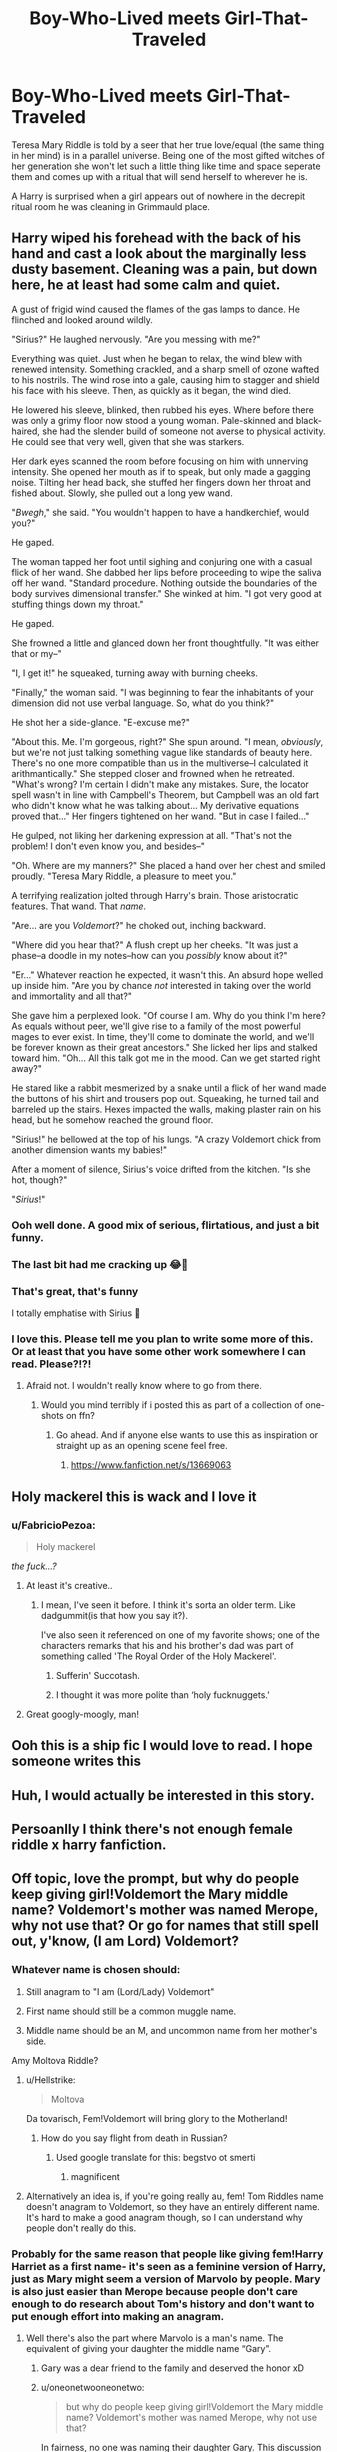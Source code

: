 #+TITLE: Boy-Who-Lived meets Girl-That-Traveled

* Boy-Who-Lived meets Girl-That-Traveled
:PROPERTIES:
:Author: thisdude4_LU
:Score: 265
:DateUnix: 1596958489.0
:DateShort: 2020-Aug-09
:FlairText: Prompt
:END:
Teresa Mary Riddle is told by a seer that her true love/equal (the same thing in her mind) is in a parallel universe. Being one of the most gifted witches of her generation she won't let such a little thing like time and space seperate them and comes up with a ritual that will send herself to wherever he is.

A Harry is surprised when a girl appears out of nowhere in the decrepit ritual room he was cleaning in Grimmauld place.


** Harry wiped his forehead with the back of his hand and cast a look about the marginally less dusty basement. Cleaning was a pain, but down here, he at least had some calm and quiet.

A gust of frigid wind caused the flames of the gas lamps to dance. He flinched and looked around wildly.

"Sirius?" He laughed nervously. "Are you messing with me?"

Everything was quiet. Just when he began to relax, the wind blew with renewed intensity. Something crackled, and a sharp smell of ozone wafted to his nostrils. The wind rose into a gale, causing him to stagger and shield his face with his sleeve. Then, as quickly as it began, the wind died.

He lowered his sleeve, blinked, then rubbed his eyes. Where before there was only a grimy floor now stood a young woman. Pale-skinned and black-haired, she had the slender build of someone not averse to physical activity. He could see that very well, given that she was starkers.

Her dark eyes scanned the room before focusing on him with unnerving intensity. She opened her mouth as if to speak, but only made a gagging noise. Tilting her head back, she stuffed her fingers down her throat and fished about. Slowly, she pulled out a long yew wand.

"/Bwegh/," she said. "You wouldn't happen to have a handkerchief, would you?"

He gaped.

The woman tapped her foot until sighing and conjuring one with a casual flick of her wand. She dabbed her lips before proceeding to wipe the saliva off her wand. "Standard procedure. Nothing outside the boundaries of the body survives dimensional transfer." She winked at him. "I got very good at stuffing things down my throat."

He gaped.

She frowned a little and glanced down her front thoughtfully. "It was either that or my--"

"I, I get it!" he squeaked, turning away with burning cheeks.

"Finally," the woman said. "I was beginning to fear the inhabitants of your dimension did not use verbal language. So, what do you think?"

He shot her a side-glance. "E-excuse me?"

"About this. Me. I'm gorgeous, right?" She spun around. "I mean, /obviously/, but we're not just talking something vague like standards of beauty here. There's no one more compatible than us in the multiverse--I calculated it arithmantically." She stepped closer and frowned when he retreated. "What's wrong? I'm certain I didn't make any mistakes. Sure, the locator spell wasn't in line with Campbell's Theorem, but Campbell was an old fart who didn't know what he was talking about... My derivative equations proved that..." Her fingers tightened on her wand. "But in case I failed..."

He gulped, not liking her darkening expression at all. "That's not the problem! I don't even know you, and besides--"

"Oh. Where are my manners?" She placed a hand over her chest and smiled proudly. "Teresa Mary Riddle, a pleasure to meet you."

A terrifying realization jolted through Harry's brain. Those aristocratic features. That wand. That /name/.

"Are... are you /Voldemort/?" he choked out, inching backward.

"Where did you hear that?" A flush crept up her cheeks. "It was just a phase--a doodle in my notes--how can you /possibly/ know about it?"

"Er..." Whatever reaction he expected, it wasn't this. An absurd hope welled up inside him. "Are you by chance /not/ interested in taking over the world and immortality and all that?"

She gave him a perplexed look. "Of course I am. Why do you think I'm here? As equals without peer, we'll give rise to a family of the most powerful mages to ever exist. In time, they'll come to dominate the world, and we'll be forever known as their great ancestors." She licked her lips and stalked toward him. "Oh... All this talk got me in the mood. Can we get started right away?"

He stared like a rabbit mesmerized by a snake until a flick of her wand made the buttons of his shirt and trousers pop out. Squeaking, he turned tail and barreled up the stairs. Hexes impacted the walls, making plaster rain on his head, but he somehow reached the ground floor.

"Sirius!" he bellowed at the top of his lungs. "A crazy Voldemort chick from another dimension wants my babies!"

After a moment of silence, Sirius's voice drifted from the kitchen. "Is she hot, though?"

"/Sirius/!"
:PROPERTIES:
:Author: rek-lama
:Score: 60
:DateUnix: 1597003363.0
:DateShort: 2020-Aug-10
:END:

*** Ooh well done. A good mix of serious, flirtatious, and just a bit funny.
:PROPERTIES:
:Author: thisdude4_LU
:Score: 12
:DateUnix: 1597003837.0
:DateShort: 2020-Aug-10
:END:


*** The last bit had me cracking up 😂🤣
:PROPERTIES:
:Author: Numerous_Ask3199
:Score: 10
:DateUnix: 1597005979.0
:DateShort: 2020-Aug-10
:END:


*** That's great, that's funny

I totally emphatise with Sirius 🤣
:PROPERTIES:
:Author: MoDthestralHostler
:Score: 8
:DateUnix: 1597084603.0
:DateShort: 2020-Aug-10
:END:


*** I love this. Please tell me you plan to write some more of this. Or at least that you have some other work somewhere I can read. Please?!?!
:PROPERTIES:
:Author: therkleon
:Score: 3
:DateUnix: 1597092576.0
:DateShort: 2020-Aug-11
:END:

**** Afraid not. I wouldn't really know where to go from there.
:PROPERTIES:
:Author: rek-lama
:Score: 5
:DateUnix: 1597148688.0
:DateShort: 2020-Aug-11
:END:

***** Would you mind terribly if i posted this as part of a collection of one-shots on ffn?
:PROPERTIES:
:Author: thisdude4_LU
:Score: 2
:DateUnix: 1597169803.0
:DateShort: 2020-Aug-11
:END:

****** Go ahead. And if anyone else wants to use this as inspiration or straight up as an opening scene feel free.
:PROPERTIES:
:Author: rek-lama
:Score: 2
:DateUnix: 1597171674.0
:DateShort: 2020-Aug-11
:END:

******* [[https://www.fanfiction.net/s/13669063]]
:PROPERTIES:
:Author: thisdude4_LU
:Score: 2
:DateUnix: 1597176716.0
:DateShort: 2020-Aug-12
:END:


** Holy mackerel this is wack and I love it
:PROPERTIES:
:Author: Sarcherre
:Score: 77
:DateUnix: 1596962585.0
:DateShort: 2020-Aug-09
:END:

*** u/FabricioPezoa:
#+begin_quote
  Holy mackerel
#+end_quote

/the fuck...?/
:PROPERTIES:
:Author: FabricioPezoa
:Score: 25
:DateUnix: 1596988307.0
:DateShort: 2020-Aug-09
:END:

**** At least it's creative..
:PROPERTIES:
:Author: NarutoFan007
:Score: 9
:DateUnix: 1597000647.0
:DateShort: 2020-Aug-09
:END:

***** I mean, I've seen it before. I think it's sorta an older term. Like dadgummit(is that how you say it?).

I've also seen it referenced on one of my favorite shows; one of the characters remarks that his and his brother's dad was part of something called 'The Royal Order of the Holy Mackerel'.
:PROPERTIES:
:Author: JustAFictionNerd
:Score: 12
:DateUnix: 1597002311.0
:DateShort: 2020-Aug-10
:END:

****** Sufferin' Succotash.
:PROPERTIES:
:Author: Darkhorse_17
:Score: 4
:DateUnix: 1597008418.0
:DateShort: 2020-Aug-10
:END:


****** I thought it was more polite than ‘holy fucknuggets.'
:PROPERTIES:
:Author: Sarcherre
:Score: 1
:DateUnix: 1597271396.0
:DateShort: 2020-Aug-13
:END:


**** Great googly-moogly, man!
:PROPERTIES:
:Author: wordhammer
:Score: 4
:DateUnix: 1597071950.0
:DateShort: 2020-Aug-10
:END:


** Ooh this is a ship fic I would love to read. I hope someone writes this
:PROPERTIES:
:Author: fuckwhotookmyname2
:Score: 52
:DateUnix: 1596964817.0
:DateShort: 2020-Aug-09
:END:


** Huh, I would actually be interested in this story.
:PROPERTIES:
:Author: Ohm_0_
:Score: 23
:DateUnix: 1596963408.0
:DateShort: 2020-Aug-09
:END:


** Persoanlly I think there's not enough female riddle x harry fanfiction.
:PROPERTIES:
:Author: Ulyces
:Score: 22
:DateUnix: 1596975565.0
:DateShort: 2020-Aug-09
:END:


** Off topic, love the prompt, but why do people keep giving girl!Voldemort the Mary middle name? Voldemort's mother was named Merope, why not use that? Or go for names that still spell out, y'know, (I am Lord) Voldemort?
:PROPERTIES:
:Author: neivilde
:Score: 45
:DateUnix: 1596966868.0
:DateShort: 2020-Aug-09
:END:

*** Whatever name is chosen should:

1. Still anagram to "I am (Lord/Lady) Voldemort"

2. First name should still be a common muggle name.

3. Middle name should be an M, and uncommon name from her mother's side.

Amy Moltova Riddle?
:PROPERTIES:
:Author: KnightOfThirteen
:Score: 81
:DateUnix: 1596976921.0
:DateShort: 2020-Aug-09
:END:

**** u/Hellstrike:
#+begin_quote
  Moltova
#+end_quote

Da tovarisch, Fem!Voldemort will bring glory to the Motherland!
:PROPERTIES:
:Author: Hellstrike
:Score: 67
:DateUnix: 1596983172.0
:DateShort: 2020-Aug-09
:END:

***** How do you say flight from death in Russian?
:PROPERTIES:
:Author: copenhagen_bram
:Score: 7
:DateUnix: 1597000794.0
:DateShort: 2020-Aug-09
:END:

****** Used google translate for this: begstvo ot smerti
:PROPERTIES:
:Score: 9
:DateUnix: 1597004393.0
:DateShort: 2020-Aug-10
:END:

******* magnificent
:PROPERTIES:
:Author: jpk17041
:Score: 5
:DateUnix: 1597005744.0
:DateShort: 2020-Aug-10
:END:


**** Alternatively an idea is, if you're going really au, fem! Tom Riddles name doesn't anagram to Voldemort, so they have an entirely different name. It's hard to make a good anagram though, so I can understand why people don't really do this.
:PROPERTIES:
:Score: 1
:DateUnix: 1597057067.0
:DateShort: 2020-Aug-10
:END:


*** Probably for the same reason that people like giving fem!Harry Harriet as a first name- it's seen as a feminine version of Harry, just as Mary might seem a version of Marvolo by people. Mary is also just easier than Merope because people don't care enough to do research about Tom's history and don't want to put enough effort into making an anagram.
:PROPERTIES:
:Score: 46
:DateUnix: 1596969290.0
:DateShort: 2020-Aug-09
:END:

**** Well there's also the part where Marvolo is a man's name. The equivalent of giving your daughter the middle name “Gary”.
:PROPERTIES:
:Author: VirulentVoid
:Score: 25
:DateUnix: 1596972376.0
:DateShort: 2020-Aug-09
:END:

***** Gary was a dear friend to the family and deserved the honor xD
:PROPERTIES:
:Author: A_Pringles_Can95
:Score: 34
:DateUnix: 1596974204.0
:DateShort: 2020-Aug-09
:END:


***** u/oneonetwooneonetwo:
#+begin_quote
  but why do people keep giving girl!Voldemort the Mary middle name? Voldemort's mother was named Merope, why not use that?
#+end_quote

In fairness, no one was naming their daughter Gary. This discussion is what to change Marvolo to in a female character because Marvolo is a man's name.
:PROPERTIES:
:Author: oneonetwooneonetwo
:Score: 7
:DateUnix: 1596976843.0
:DateShort: 2020-Aug-09
:END:

****** One possibility might be Marvola. On the other hand, instead of an anagram, she could just refer to herself as Ebony Dark'ness Dementia Raven Way. Then again, since she's crossing time, did girls even do that back then? I don't think so.
:PROPERTIES:
:Author: steve_wheeler
:Score: 24
:DateUnix: 1596981620.0
:DateShort: 2020-Aug-09
:END:

******* Alla tehse prepz dissin muh dimenshun tarvel fic
:PROPERTIES:
:Author: Darkhorse_17
:Score: 1
:DateUnix: 1597007810.0
:DateShort: 2020-Aug-10
:END:


***** True, true
:PROPERTIES:
:Score: 1
:DateUnix: 1596978464.0
:DateShort: 2020-Aug-09
:END:


**** To me fem!Harry's name should be a flower name (following Petunia and Lily). Harriet is the absolute worse. Who names their daughter "Harriet"?
:PROPERTIES:
:Author: MoleOfWar
:Score: 3
:DateUnix: 1597012494.0
:DateShort: 2020-Aug-10
:END:

***** Touché. I suppose that there aren't many masculine flower names (so Harry's name isn't related to flowers) which is why people default to Harriet as an alternative to Harry, but it is true that the tradition in that family of naming girls after flowers is an actual thing and should be taken into account.
:PROPERTIES:
:Score: 3
:DateUnix: 1597014370.0
:DateShort: 2020-Aug-10
:END:

****** I must defend all Harriets in fics.

We do not know if there is any such tradition in Evans family, many witches in HP have flower names and it seems to be a Thing™ in England overall.

The name Harriet has much more sense than the others randomly given to fem Harry considering the meaning of both names derives from germanic /home + power, ruler/ which somehow fits to the plot of the series.
:PROPERTIES:
:Author: MoDthestralHostler
:Score: 2
:DateUnix: 1597082125.0
:DateShort: 2020-Aug-10
:END:


***** Thb many people :D

'The name was the 73rd most popular name for baby girls born in England and Wales in 2007.'
:PROPERTIES:
:Author: MoDthestralHostler
:Score: 3
:DateUnix: 1597082003.0
:DateShort: 2020-Aug-10
:END:


*** u/thisdude4_LU:
#+begin_quote
  but why do people keep giving girl!Voldemort the Mary middle name?
#+end_quote

Can't speak for other people but i chose it because I had it has her paternal grandmother

#+begin_quote
  Or go for names that still spell out, y'know, (I am Lord) Voldemort?
#+end_quote

Why? This au Fem!Riddle doesn't go off the deep end, and furthermore anagrams are a pain
:PROPERTIES:
:Author: thisdude4_LU
:Score: 19
:DateUnix: 1596983620.0
:DateShort: 2020-Aug-09
:END:

**** Okay, that works for this one. I meant in general, where a lot of fics have Voldemort as Voldemort.

Also, agree to disagree: anagrams are fun!
:PROPERTIES:
:Author: neivilde
:Score: 7
:DateUnix: 1596984587.0
:DateShort: 2020-Aug-09
:END:


**** Eh. It would still be interesting to know the anagram was possible. It would even enhance a character that didn't go off the deep end. Symbolically acknowledging that they had the ability, maybe even the desire, to do so but made better choices in spite of it.
:PROPERTIES:
:Author: FerusGrim
:Score: 4
:DateUnix: 1596988912.0
:DateShort: 2020-Aug-09
:END:

***** Its not really possible. If you keep the Riddle surname then the remaining letters of 'i am lady Voldemort' are "am ay volmot". You can make a first name of Tam or Tammy but neither of those are likely; Tam is a variation on a jewish name and Tammy wasn't used as a name until long after she would've been born.

So beyond me finding using an anagram at all ridiculous let alone of a name you hate, i find it nicer and easier to just keep the same initials. Or you can just do what linkffn(power is control) and linkffn(departure from the Dairy) did and have the Voldemort nomme de guerre be completely unrelated to their actual name
:PROPERTIES:
:Author: thisdude4_LU
:Score: 1
:DateUnix: 1596992676.0
:DateShort: 2020-Aug-09
:END:

****** Sure. I'm not debating practicality, necessarily. Just a thought.
:PROPERTIES:
:Author: FerusGrim
:Score: 2
:DateUnix: 1597000760.0
:DateShort: 2020-Aug-09
:END:


****** [[https://www.fanfiction.net/s/12927826/1/][*/Power is Control/*]] by [[https://www.fanfiction.net/u/3885588/Rikuriroxa][/Rikuriroxa/]]

#+begin_quote
  Voldemort comes back in Harry's 4th year. She's a woman with an unnatural attraction to the boy who lived. Follow her nefarious plots, and Harry's desperate attempts at avoiding being manipulated by someone in the shadows. fem!Voldemort
#+end_quote

^{/Site/:} ^{fanfiction.net} ^{*|*} ^{/Category/:} ^{Harry} ^{Potter} ^{*|*} ^{/Rated/:} ^{Fiction} ^{M} ^{*|*} ^{/Chapters/:} ^{26} ^{*|*} ^{/Words/:} ^{140,842} ^{*|*} ^{/Reviews/:} ^{292} ^{*|*} ^{/Favs/:} ^{1,084} ^{*|*} ^{/Follows/:} ^{915} ^{*|*} ^{/Updated/:} ^{7/4} ^{*|*} ^{/Published/:} ^{5/6/2018} ^{*|*} ^{/Status/:} ^{Complete} ^{*|*} ^{/id/:} ^{12927826} ^{*|*} ^{/Language/:} ^{English} ^{*|*} ^{/Genre/:} ^{Romance} ^{*|*} ^{/Characters/:} ^{<Harry} ^{P.,} ^{Voldemort>} ^{Albus} ^{D.} ^{*|*} ^{/Download/:} ^{[[http://www.ff2ebook.com/old/ffn-bot/index.php?id=12927826&source=ff&filetype=epub][EPUB]]} ^{or} ^{[[http://www.ff2ebook.com/old/ffn-bot/index.php?id=12927826&source=ff&filetype=mobi][MOBI]]}

--------------

[[https://www.fanfiction.net/s/13299443/1/][*/Departure from the Diary/*]] by [[https://www.fanfiction.net/u/3831521/TendraelUmbra][/TendraelUmbra/]]

#+begin_quote
  Harry is fully prepared to face the basilisk in the Chamber of Secrets to save Ginny. Unfortunately, he never gets a chance. Tamelyn Riddle realises that killing one student and draining the soul of another would leave too much evidence of her return. Luckily, there's another horcrux right in her reach that she can use to hitch a ride. A slowburn Harry/fem!Riddle fic.
#+end_quote

^{/Site/:} ^{fanfiction.net} ^{*|*} ^{/Category/:} ^{Harry} ^{Potter} ^{*|*} ^{/Rated/:} ^{Fiction} ^{M} ^{*|*} ^{/Chapters/:} ^{16} ^{*|*} ^{/Words/:} ^{109,130} ^{*|*} ^{/Reviews/:} ^{271} ^{*|*} ^{/Favs/:} ^{1,539} ^{*|*} ^{/Follows/:} ^{2,100} ^{*|*} ^{/Updated/:} ^{2/13} ^{*|*} ^{/Published/:} ^{5/30/2019} ^{*|*} ^{/id/:} ^{13299443} ^{*|*} ^{/Language/:} ^{English} ^{*|*} ^{/Genre/:} ^{Drama/Romance} ^{*|*} ^{/Characters/:} ^{<Harry} ^{P.,} ^{Tom} ^{R.} ^{Jr.>} ^{Voldemort,} ^{Bellatrix} ^{L.} ^{*|*} ^{/Download/:} ^{[[http://www.ff2ebook.com/old/ffn-bot/index.php?id=13299443&source=ff&filetype=epub][EPUB]]} ^{or} ^{[[http://www.ff2ebook.com/old/ffn-bot/index.php?id=13299443&source=ff&filetype=mobi][MOBI]]}

--------------

*FanfictionBot*^{2.0.0-beta} | [[https://github.com/tusing/reddit-ffn-bot/wiki/Usage][Usage]]
:PROPERTIES:
:Author: FanfictionBot
:Score: 1
:DateUnix: 1596992705.0
:DateShort: 2020-Aug-09
:END:


*** Why wouldn't it be “Lady Voldemort” instead of lord... You know, gender specific?
:PROPERTIES:
:Author: Arcturus572
:Score: 1
:DateUnix: 1597012022.0
:DateShort: 2020-Aug-10
:END:


*** Mary Riddle was Voldemort's paternal grandmother.
:PROPERTIES:
:Score: 1
:DateUnix: 1597067994.0
:DateShort: 2020-Aug-10
:END:


** That's an epic prompt.

I adore badass females and female Tom Riddle won't be anything but badass! There are very few femTom x Harry out there, mostly there are femHarry x Voldemort, not that I mind either considering I ship Tomarry pretty hard.

Let's see:

__*/x/*__

“So you are the Chosen One.” The gorgeous girl that appeared of nowhere said calmly as if she wasn't dusting herself from where she had landed haphazardly in the midst of the dusty ritual room.

Harry had long since abandoned the broom and his wand was out, pointed at her. He had learned by now to roll with the eccentricities life threw at him. Of course that was done with a wand raised in defense. Or offense depending on the outcome.

He scowled, “I haven't been called that since years. Been there, done that. Who are you, what do you need? And most importantly how did you get in here, bypassing the wards?”

“What wizard uses a broom for cleaning?” She looked at him disdainfully.

“A wizard, who prefers muggle methods of cleaning.” He remarked sarcastically, “Now answer my question!”

He felt an eery sense of familiarity from her which was strange since he was pretty sure he had never seen her before.

The girl quirked a perfectly groomed eyebrow, lush lips curving into a smirk, “Good reaction time at least. That's to be expected of my ‘equal' course. And I can sense a lot of magical power from you. The seer was correct.”

“What?” Harry whispered heart thudding.

“Exactly; equal, soulmate whatever you want to call it. Personally I feel soulmate is sentimental drivel. Anyway, you made me put a lot of effort, better appreciate it. I crossed time and dimensions for you, do you even realise how difficult the runic and arithmantic calculations were? That's not even counting the perfect astronomy placement of the planets and the power needed.” She scoffed.

“What?” Harry croaked mind blanking.

“But of course I am the most powerful witch, so it was a minor issue. My name is Teresa Mary Riddle. Now you could at least give me the name of the man who I crossed universes for.” She continued arrogantly, white teeth glinting as he traced her high cheekbones before glancing at her eyes which flashed red.

“WHAT!” Harry Potter let out a bewildered shout.

She cocked her head, “Are you broken?”

“Nevermind, all the better for me. First things first, we need to train that uncouthness out of you.” She sniffed imperiously looking at his wide eyes and dropped jaw.

_*/x/*__

Just a little something in response to that marvellous prompt!
:PROPERTIES:
:Author: Bibliophile_Anya
:Score: 42
:DateUnix: 1596983556.0
:DateShort: 2020-Aug-09
:END:

*** Excellent, and thanks for the compliments
:PROPERTIES:
:Author: thisdude4_LU
:Score: 4
:DateUnix: 1596993402.0
:DateShort: 2020-Aug-09
:END:

**** Thank you, it has been my pleasure!
:PROPERTIES:
:Author: Bibliophile_Anya
:Score: 4
:DateUnix: 1596994379.0
:DateShort: 2020-Aug-09
:END:

***** Would you mind terribly if i posted this as part of a collection of one-shots on ffn?
:PROPERTIES:
:Author: thisdude4_LU
:Score: 2
:DateUnix: 1597169875.0
:DateShort: 2020-Aug-11
:END:

****** If you give me credit for sure! I go by ‘Bibliophile Anya' there, please send me the link after you post it! Do you mind if I cross post it as a collection of response to prompts when I gather enough?
:PROPERTIES:
:Author: Bibliophile_Anya
:Score: 3
:DateUnix: 1597170083.0
:DateShort: 2020-Aug-11
:END:

******* Sure, no problem! I'm hoping if people see more of this paring it'll get written more
:PROPERTIES:
:Author: thisdude4_LU
:Score: 2
:DateUnix: 1597170182.0
:DateShort: 2020-Aug-11
:END:

******** True! There are very few fanfics of FemTom/Voldemort X Harry, but there are! On Ao3 too! What name do you go by on fanfiction. net? If you mind telling me here, you can just message me, I need to give you credits for this lovely prompt afterall! (Besides I need to gather more prompts before I post anything.)
:PROPERTIES:
:Author: Bibliophile_Anya
:Score: 2
:DateUnix: 1597171211.0
:DateShort: 2020-Aug-11
:END:

********* [[https://www.fanfiction.net/s/13669063]]
:PROPERTIES:
:Author: thisdude4_LU
:Score: 3
:DateUnix: 1597176739.0
:DateShort: 2020-Aug-12
:END:


********* Im Thisdude4 over there
:PROPERTIES:
:Author: thisdude4_LU
:Score: 2
:DateUnix: 1597171570.0
:DateShort: 2020-Aug-11
:END:


** Love the prompt, love the concept, but the only thing that came to mind was pure crack. Enjoy it if you can!

$$$$$$$$$$$$$$$$$$$$$$$$$$$$$$$$$$$$$$$$$$$$$$$$$$$$$$$$$$$$$$$$$$$$$$$$$

Voldemort strode through the halls of the ministry searching for his prey. It has been several days since his connection to Potter was gone, snapped, /severed/, and he needed to find out what happened. To that end, he set a trap, made sure Lucius' son overheard some of his plans - all lies, of course - and then it was just a matter of waiting until the boy slipped and Potter found out. That this would put the Malfoys further in debt to him for his mercy was just a bonus.

So here he was, stalking the ministry, taking the risk of exposure in order to ensure his success. His Death Eaters had failed him one too many times, but even aside from that, he couldn't risk them discovering something they shouldn't. He had to do this himself.

Sure enough, he found Potter frantically running through the corridors, blind to the danger ahead. Despite the severity of his task, he couldn't help but smile as he got into character and dropped his disillusionment charm. Melting out of the shadows like some dark wraith, he greeted his child-nemesis with a sibilant hiss.

“Harry, Harry, Harry... did you really think you could stop me? It was I who guided you to this place. You've merely been following the trail of breadcrumbs I'd laid out for you. It's still not too late. Join me and-” was as far as he got before the teenager slammed into him, grabbing onto his robes.

“Thank God you're here! You have to help me!”

Voldemort blinked. This wasn't part of the plan. Looking at him closer he saw that the boy indeed looked wild-eyed and disheveled-er. Yes, he looked significantly more harried than even that meeting in '92, when he was still just a first year. Before he could smite the whelp for his insolence, he heard the /clack-clack-clack/ of heels on the marble floor. Judging by how his eyes bulged, Potter heard it too.

Before he could protest, the boy grabbed the hem of the Dark Lord's robes and scurried between his legs. Voldemort was quite scandalized! Sure, he was a sadist and a psychopath, but he had no desire to explain why he had an underage wizard under his robes. He had /standards/, damn it!

His outrage fled him as he saw the woman that rounded the corner. It was such an uncanny thing, this feeling. Black locks and brown eyes stared at him from a face whose features he felt he should know. As she got closer, he couldn't help but think that if he'd had a sister, this was how she would look.

She met his eyes fearlessly and he felt her rummage through his thoughts. His occlumentic barriers weren't broken or circumvented, they simply let he through /'As if we're the same person.'/ As she explored his mind, he found himself remembering Potter, who was long gone by now, not that Voldemort noticed. He watched her face morph from indifference, to confusion, to curiosity, until finally settling on wide eyed wonder.

As she spoke “It's you-” that wonder quickly morphed into fury the likes of which he'd never seen "-*/you're/* *the one that was inside my boyfriend!"*

______________________________________________________________________________________________

Harry ran and couldn't help but wonder at the exceptionally odd day he was having, even by his standards. Having a girl step out of a hole in time and space was strange. Having her immediately profess her undying love for him -- even stranger. And sure, he was /grateful/ when she helped him remove what turned out to be a soul-shard lodged in his skull, even if it was excruciating, but he drew the line when she decided to /recreate/ the phenomenon that put it there. /“We'd be closer than anyone! Our souls forever entwined”/ she'd said. He had no desire to see if he could survive another Killing Curse.

So he ran. And as he ran, he began to think of another blight on his life. Voldemort was always trying to kill the people around him. Maybe, /just this once/, he could let him take care of things. Assuring himself he'd made the right choice, he was so busy running, he never felt the spell impact his back.

Tumbling to the ground, trussed up in conjured rope, he came to just in time to see the Dark Lord sprint past him at a dead run.

“It's you or me, Harry!”

... wanker didn't even look back!

$$$$$$$$$$$$$$$$$$$$$$$$$$$$$$$$$$$$$$$$$$$$$$$$$$$$$$$$$$$$$$$$$$$$$$$$$

Edit: formatting

Edit2: a word
:PROPERTIES:
:Author: secretMollusk
:Score: 40
:DateUnix: 1596986863.0
:DateShort: 2020-Aug-09
:END:

*** Crack isn't really my thing but that was entertaining so thank you
:PROPERTIES:
:Author: thisdude4_LU
:Score: 6
:DateUnix: 1596994495.0
:DateShort: 2020-Aug-09
:END:

**** I take this comment as a challenge and resolve to deliver a non-crack interpretation of the prompt. Though it would probably take me a day or two, due to other responsibilities, like work... or sleep. Damn, fragile human body.
:PROPERTIES:
:Author: secretMollusk
:Score: 5
:DateUnix: 1596994909.0
:DateShort: 2020-Aug-09
:END:

***** u/thisdude4_LU:
#+begin_quote
  Damn, fragile human body.
#+end_quote

God, don't i know that feel.

Anyways, i appreciate your efforts and look forward to seeing what you come up with
:PROPERTIES:
:Author: thisdude4_LU
:Score: 2
:DateUnix: 1596995049.0
:DateShort: 2020-Aug-09
:END:

****** So, I did a thing. Let me just say, after I got a chance to look at it, posting this is light years out of my comfort zone. I'd still like to know what you think of it, but if you'll now excuse me, I think I'm going to find a nice corner where I can cringe myself to death.

$$$$$$$$$$$$$$$$$$$$$$$$$$$$$$$$$$$$$$$$$$$$$$$$$$$$$$$$$$$$$$$$$$

It was another dreary day, in a dreary house, of the dreary life of one Harry James Potter. The war was over and many of his friends were gone. As the final sentence was rendered in the courts and the wizards set to rebuilding, he found he didn't know what to do with himself. The had been over two years ago.

When it happened, Britain celebrated. The people were out in the streets, swept up in the euphoria of knowing a monster was gone from the world, as if they didn't enable his rise to power in the first place. Those that remained, friends and enemies alike, mourned, healed, and tried to get back to their lives. Back to when things were normal.

It was some time before he realized he didn't have that luxury. There were expectations of him, it turned out. His role in the war had elevated him beyond the common people and placed the burden of their safety on his shoulders.

Even beyond that, the conflict had shaped his entire life. He had grown up on Privet Drive because a murderer saw a threat and took his family. He made his first friends on the edge of life and death and for all the relationships he built, there was always the Grim Reaper looming over him.

He'd tried to integrate, share the experience of being finally free of the nightmare, but, to his horror, without it there was barely anything left.

Ginny and him fell apart. They were still good friends, but they quickly realized that they just weren't what each of them needed in a partner right now. Dating after that was a disaster -- everyone was only interested in “/The/ Harry Potter”. Thankfully, his friends were always willing to lend an ear and commiserate. Not that Ron and Hermione had those problems, the lucky gits.

Eventually, he sequestered himself in Grimmauld Place where he could be miserable in peace and didn't have to be a burden on everyone. Here he could remember Sirius and learn more of a family he never knew. And the décor really lent itself to his flourishing depression!

He was clearing out a ritual chamber /'Who knew there was so much upkeep needed for a house that actively tried to kill you?'/ when the room sparked.

That was all the warning he got before, with the sound of thunder, a flash deposited a newcomer in the middle of the room.

His wand was out and he was already checking for viable cover before the light fully died down. In contrast to that the newcomer /'Woman. Beautiful./ */Dangerous!/*/'/ appeared to care not one whit for the situation she was in.

“Who are you?” he said, his voice steady, calm, and commanding, as she finally acknowledged his presence.

Her look made his heart beat faster. Luscious lips, warm brown eyes, and dark tresses on a fair-skinned face made her appear the image of a classical beauty. It also made him more aware of the threat she represented.

Her smile was proud, almost arrogant “Why, if my calculations are correct, I'd very much like to be your wife.”

That settled it. Today was one of those days...

“...What?” He couldn't help the flat question. This was all too surreal. He watched impassively as she adopted a teasing smile and said “Not very eloquent, are you? You're lucky you're handsome, at least.”

Harry just shook his head. He wasn't having this and raised his wand in case he needed to take down the crazy person. “I'll ask again -- who are you? What are you doing here?”

The woman huffed in annoyance “I believe it's customary to introduce oneself before inquiring someone's name. Or are manners taught differently here?” He ignored the criticism and began to scrutinize her instead, peering at her as if his gaze alone could divine all her secrets. Damn, but he wished he'd learned legilimency.

Despite that particular shortcoming, there was much he could tell - she was sure of herself, unafraid, and, most importantly, had no idea who she was speaking with.

“You really don't know who I am, do you?” There was an undisguised sense of wonder in his voice. How long had it been since he was allowed to be /just Harry/? He found himself relaxing as the woman's mood picked up. “You're very well known then?” Her excitement seemed devoid of the worship one would have for a celebrity. If anything, she seemed happy to learn something about him personally. It was decidedly an odd experience for the young man.

“People like to believe they know me,” he said sullenly “though, yes, they do know of me.” He tried not to sound petulant, he really did, but his fame had always been a sore spot, and it hadn't gotten better with time.

She preened at him as if she'd received some great news and gestured grandly as she began her introduction. “It's only right they should! Did you think I'd cut across time and space for some little pissant?! They called me mad! That I shouldn't try this on the word of some two-bit seer!” she was beginning to look more than a little manic at this point, but Harry was all too used to crazy monologues /“'All this for a soulmate? Think of what you have, be reasonable!'/ Idiots!” you could practically taste the contempt in her words “When it was prophesized to me that my equal was in another world I was devastated for a minute, I'll admit, but, like always, I knew what I wanted and let nothing stop me from getting it. I pooled all my resources -- made the grandest ritual anyone'd ever seen! - and jumped through /the Veil of Death/” She looked proud of herself, pausing to let the tension build “And so here I am-” she said with a smoldering look “-and there you are.”

Whatever response she was expecting, Harry storming away wasn't it. “Where are you going?!” she sounded almost distraught as Harry climbed the stairs. His angry shout of “*/Drinking!/*” did nothing to assuage her. He couldn't handle this and if the world wouldn't slow down he'd just make it go away for a bit.

Now in the house proper, the woman cautiously made her way into the kitchen where Harry was sullenly working at a bottle of Ogden's Finest. As he made no effort to stop her, she gingerly took the seat next to him. “I realize it's a bit much,” she carefully began “but do I truly seem so horrible that you'd try to drown yourself in alcohol?”

At first he made no effort to answer, just stared into his, now full, glass. Then, suddenly, he downed the whole thing before refilling it and staring at it once more. It was minutes before he spoke and the contempt in his voice was something fearsome “I lost my parents before I could even remember and had to fight and kill since I was twelve -- /TWELVE!/ - on the ramblings of some third-rate alcoholic. I've done my duty! /Over and over!/ And now you come to me with /another/ prophecy. Is this why I've had to be alone? Why I can't have anything /normal?/ Because /Fate said so/?!”\\
$$$$$$$$$$$$$$$$$$$$$$$$$$$$$$$$$$$$$$$$$$$$$$$$$$$$$$$$$$$$$$$$$\\
Continued:
:PROPERTIES:
:Author: secretMollusk
:Score: 8
:DateUnix: 1597090497.0
:DateShort: 2020-Aug-11
:END:

******* Continued:

$$$$$$$$$$$$$$$$$$$$$$$$$$$$$$$$$$$$$$$$$$$$$$$$$$$$$$$$$$$$$$$

Nearly twenty years of hurt and disappointment were held in his words. He hadn't meant to blow up like this, but he couldn't stop himself. Everyone had their limits and he'd simply found his.

Breathing heavily, finally regaining some sense of composure, he was about to apologize to the stranger for his outburst, when he felt a gentle hand on his own.

Looking over at her, what he found in her eyes wasn't pity or an appeal to stay strong -- something he often found in various well-wishers -- but compassion, patience, /understanging --/ Everything he'd ever wanted! -- and it was nearly enough to make him break down again.

She spoke softly now. Careful, as if the words could hurt her “It's because you're exceptional.” She turned to face him more fully, willing him to give her his attention “It's because you're more than most people will ever be that they burden you with their problems and why none of them can stay beside you for too long. I've seen it happen.”

“When I was a young girl,” she continued “I had no one. I was different from everyone else. They could tell and never let me forget it.”

As she spoke, he could see her getting lost in her own memories, but continue “When I discovered magic, that other people had magic! I was thrilled! I thought I'd finally have somewhere to belong!”

Her joy at these old memories sounded so familiar as to be painful to him, yet she kept talking.

“But it turned out to be just another disappointment.” she said morosely “For all it's wonder, magic was just another tool and the people wielding it were just as mediocre as their mundane counterparts.”

Her expression shifted to something unpleasant, as she continued “Worse yet, I was their lesser. Because I was born a woman with no pedigree -- an accident of birth - many saw me as beneath their consideration -- just some toy to use and discard once I'd /“ripened”/ to their liking” she said in disgust.

“I wouldn't have that. Not for these cretins!” there was fire in her words now. Some dark passion that drove people and could incinerate them if they failed to control it “So I resolved to be the best I could be” she said harshly. “I grew in knowledge, skill, and power -- did things most feared to even /dream/ of! From being something to toy with, I became a coveted possession and, finally, a figure of /fear/ and /respect./”

Her pride in herself was evident, forged from overcoming life's obstacles and those who would trample on her.

And just like that... it crumbled.

“... and /utterly/ and /hopelessly/ alone...”

She looked weak now, as she looked at him. Vulnerable in a way only someone baring their heart could be. “I don't know what kind of life you've led, though I can tell you've suffered-” she said, her hand brushing over the scars on his /'I must not tell lies'/

“-but I'd like to get to know you. Not because you're some kind of /chosen one/, but because, /just maybe/, neither of us will have to be alone anymore... please?”

The spell was broken and beyond her beauty and majesty, Harry could see someone just as hurt and lost as he was. As she looked at him imploringly, his response was warm, /kind/ “I think I'd like that” something he hadn't felt in a long time.

Life and a spark of mischief came back to her eyes as she asked “And might I have your name?” fluttering her eyelashes coquettishly.

He huffed in amusement at her quick recovery “My name is Harry James Potter. And what happened to introducing yourself first?” he teased back.

Her smile was cheerful and sincere in a way she hadn't shown yet, as she answered:

“I'm Teresa. Teresa Mary Riddle.”
:PROPERTIES:
:Author: secretMollusk
:Score: 8
:DateUnix: 1597090533.0
:DateShort: 2020-Aug-11
:END:

******** Please, for my sanity... MORE please
:PROPERTIES:
:Author: MinecraHD
:Score: 5
:DateUnix: 1597106295.0
:DateShort: 2020-Aug-11
:END:


******** That was lovely! No need to cringe about it
:PROPERTIES:
:Author: thisdude4_LU
:Score: 2
:DateUnix: 1597103225.0
:DateShort: 2020-Aug-11
:END:


******** Would you mind terribly if i posted this as part of a collection of one-shots on ffn?
:PROPERTIES:
:Author: thisdude4_LU
:Score: 1
:DateUnix: 1597169829.0
:DateShort: 2020-Aug-11
:END:

********* Go ahead! I don't have a profile there or on AO3 so I'd appreciate a link to it, once you have it up. I'm curious what the reception would be, but also kind of dread it, if that makes sense.

Edit: I'm paranoid, so I'd like to clarify some of my intentions with the characterization. Mainly because this portrayal of Teresa fails the Bechdel test /hard/.

For Harry, I was going for a kind of "soldier without a war" vibe. After the events of canon, I couldn't imagine anyone turning out as a well-adjusted /anything/ and Harry, unlike his friends with their loving families, would just go back to an abusive home after every "adventure." They all had it bad - he just had it worse.

For Girldemort I tried to give her some traits of her canon counterpart - lust for power, exceptional skill, and more than a little megalomania and narcissism - just more benign.

So, you end up with someone used to taking what they want, giving "impossible" the finger, but not very socially adept (being surrounded exclusively with assholes and sycophants would do that I imagine). Hence her throwing herself at him. She's got no idea what she's doing, so she just comes on fast and hard.

Thanks for listening to me ramble!
:PROPERTIES:
:Author: secretMollusk
:Score: 3
:DateUnix: 1597170679.0
:DateShort: 2020-Aug-11
:END:

********** Great job! I really enjoyed reading it.
:PROPERTIES:
:Author: overide
:Score: 1
:DateUnix: 1599564341.0
:DateShort: 2020-Sep-08
:END:


*** That may be actually one of my fav Cracky dabbles here x3

Voldemort: Harry, Harry, Harry... *insert villain monologue here*

Harry: you have to help me

Voldemort: wut

Fem!Voldemort: Harry~~

Harry: you are my only hope! *hides behind Voldemort* by the power of fic tropes slash has precedence over het!
:PROPERTIES:
:Author: MoDthestralHostler
:Score: 2
:DateUnix: 1597083856.0
:DateShort: 2020-Aug-10
:END:


*** I died laughing. Brilliant. Please do more!
:PROPERTIES:
:Author: FabricioPezoa
:Score: 1
:DateUnix: 1596988670.0
:DateShort: 2020-Aug-09
:END:


*** That is fucking fantastic, take my upvote
:PROPERTIES:
:Author: TheDukeofCrepes
:Score: 1
:DateUnix: 1596989705.0
:DateShort: 2020-Aug-09
:END:


** What better courting gift could one give than the killing of your murderous alter ego? Harry Potter will love it for sure!
:PROPERTIES:
:Author: bgottfried91
:Score: 16
:DateUnix: 1596983511.0
:DateShort: 2020-Aug-09
:END:


** "Say it again, Harry."

"Fine," Harry groused. "I won't touch anything I don't recognise, and I'll stay the hell away from anything that I do recognize. Other than that, I'll clean it up."

"Exactly," Sirius ruffled his hair, "on you go."

Harry grabbed the old fashioned silver broom from Sirius and walked to the old ritual room. The door was very heavy wood, and the torches on both sides of the door dimmed slightly when he approached it, but quickly brightened again.

"And that isn't ominous at all," Harry muttered to himself.

He grabbed the handle and yanked the door, ready to face whatever horrors lay within. The room greeted him with darkness.

"Alright," he sighed, "let's get on with it."

Broom in one hand, sand in the other, he entered the room.

The torches on the walls lit up, bathing the room in a gentle orange light.

Shelves upon shelves were lined up around the walls, filled with various highly specific ingredients in small quantities kept safely inside glass vials. His eyes scanned the room, looking for anything alive, or anything /not/ alive (you never knew with the Blacks).

Finally, he looked down, at the thick layer of dirt coating the whole room.

And he started sweeping.

"Watcha doin'?"

A high pitched "EEEP!" left his mouth before he could clamp it down, the broom dropped from his hand as he turned around, wand aimed at the source of the previous voice.

"Huh?" was his eloquent response.

"A bit dank and dreary for my tastes... but oh well," the girl that stood before him, naked, regarded him curiously, "now just where have I seen you before?"

"Uh..." Harry was discovering his puberty for the very first time.

She finally noticed his eyes staring at her, as she had been busy checking him up, and suddenly realised the problem at hand. "Boys," she sighed.

Harry thought that the girl should keep sighing forever, whoever she was.

A flick of her wand had her covered in standard Hogwarts robes.

His mouth finally closed with an audible snap.

"Tonks?"

"Really? You see a girl naked and the first thing that comes to your mind is a kitchen instrument?" The girl looked up. "Are you sure he's the one?"

Harry's brain rebooted, finally realising the danger of the situation. "Who the hell are you?"

"Hey, that's not the way to greet a lady! Or... it wasn't back in my England. That sure will get weird. Quick check, does the word 'Fuck' mean anything to you?"

"Your England?" Harry's mind was busy catching up. "What does..."

But then Harry stopped.

No it couldn't be. No, no no no.

"Are... are you a time traveller?"

Unexpectedly, the girl started laughing. "Well, you do seem to possess some decent amount of intelligence, I'll give you that."

"No!" Harry shouted, "You're not supposed to mess with time! Hermione warned..."

"Hermione? Could you mean Herman Granger?"

Harry's mind simply gave up and shut down, waiting for the time when the world made sense again.

"Seems like I broke him," she spoke with mild concern, "Huh, would you look at that."

Harry just stood there, looking straight ahead, his eyes diluted.

She sighed. "Stupefy!" He fell where he stood.

"Sorry, but it'll be easier to carry you like this. I see a door. Let's go."
:PROPERTIES:
:Author: Taarabdh
:Score: 19
:DateUnix: 1596984009.0
:DateShort: 2020-Aug-09
:END:

*** Would you mind terribly if i posted this as part of a collection of one-shots on ffn?
:PROPERTIES:
:Author: thisdude4_LU
:Score: 2
:DateUnix: 1597169863.0
:DateShort: 2020-Aug-11
:END:

**** Not at all. Just mention my Fanfiction ID "VanWilder" in your story somewhere, and drop me a link. I'd love to see the other oneshots in that collection.
:PROPERTIES:
:Author: Taarabdh
:Score: 3
:DateUnix: 1597176095.0
:DateShort: 2020-Aug-12
:END:

***** [[https://www.fanfiction.net/s/13669063]]
:PROPERTIES:
:Author: thisdude4_LU
:Score: 3
:DateUnix: 1597176670.0
:DateShort: 2020-Aug-12
:END:


** I really like this idea I hope someone writes it.
:PROPERTIES:
:Author: We_Are_Venom_99
:Score: 8
:DateUnix: 1596966004.0
:DateShort: 2020-Aug-09
:END:


** Read this as 'Teresa may riddle'

I'll pretend that's what it is.
:PROPERTIES:
:Author: wa-do-i-typ
:Score: 7
:DateUnix: 1596997566.0
:DateShort: 2020-Aug-09
:END:

*** Oh my god lol
:PROPERTIES:
:Author: thisdude4_LU
:Score: 5
:DateUnix: 1597002918.0
:DateShort: 2020-Aug-10
:END:


** As a sucker for all things fem!Riddle, I'd love it if someone would write a fic based on this.
:PROPERTIES:
:Author: Tenebris-Umbra
:Score: 5
:DateUnix: 1596986951.0
:DateShort: 2020-Aug-09
:END:

*** You can do it!
:PROPERTIES:
:Author: InquisitorCOC
:Score: 2
:DateUnix: 1597025370.0
:DateShort: 2020-Aug-10
:END:

**** I'm already writing three fics! Don't put even more on my plate! I need to update Departure from the Diary, since it's been months since I last posted anything for it.
:PROPERTIES:
:Author: Tenebris-Umbra
:Score: 5
:DateUnix: 1597029355.0
:DateShort: 2020-Aug-10
:END:

***** Would you happen to know anyone that would be willing to take this prompt and run with it to make a full story? I find my own writing skills rather lacking but all the lovely oneshots people have shared has really stoked my interest in seeing more.

Love your work btw, I've been really enjoying Departure
:PROPERTIES:
:Author: thisdude4_LU
:Score: 2
:DateUnix: 1597111772.0
:DateShort: 2020-Aug-11
:END:

****** I recommended the prompt on my discord server. I'll see if anyone picks it up
:PROPERTIES:
:Author: Tenebris-Umbra
:Score: 3
:DateUnix: 1597113323.0
:DateShort: 2020-Aug-11
:END:

******* Thanks, I really appreciate it
:PROPERTIES:
:Author: thisdude4_LU
:Score: 1
:DateUnix: 1597120068.0
:DateShort: 2020-Aug-11
:END:


** I thought Girl-That-Traveled was the protagonist of a book or something 🤣🤣
:PROPERTIES:
:Author: Fan359
:Score: 3
:DateUnix: 1596982748.0
:DateShort: 2020-Aug-09
:END:


** [[https://www.fanfiction.net/s/2973799/1/Equal-and-Opposite]] - you may enjoy this story where a female Harry travels to Harry's world.
:PROPERTIES:
:Author: Impossible-Poetry
:Score: 7
:DateUnix: 1596987840.0
:DateShort: 2020-Aug-09
:END:


** Am I the only one who on first read thought it was a reference to the British PM?
:PROPERTIES:
:Author: turbinicarpus
:Score: 2
:DateUnix: 1597010861.0
:DateShort: 2020-Aug-10
:END:

*** Even I was reminded of May.
:PROPERTIES:
:Score: 2
:DateUnix: 1597068204.0
:DateShort: 2020-Aug-10
:END:

**** Kind of like Moaning Myrtle's full name is Myrtle Elizabeth Warren.
:PROPERTIES:
:Author: turbinicarpus
:Score: 2
:DateUnix: 1597093547.0
:DateShort: 2020-Aug-11
:END:


** What actress/model/singer would be a good representation of a female riddle though? 🤔

Perhaps Laura Prepon as an older Voldemort?
:PROPERTIES:
:Author: Senseo256
:Score: 2
:DateUnix: 1597020648.0
:DateShort: 2020-Aug-10
:END:

*** Oh you're thinking of an older riddle? That can work but I was thinking more about 16/17 to limit the age gap
:PROPERTIES:
:Author: thisdude4_LU
:Score: 1
:DateUnix: 1597040518.0
:DateShort: 2020-Aug-10
:END:

**** Yeah but the little bit of writing I've seen for this prompt in the thread has her going in search for Harry after Trelawney calls him her 'equal'. So she must be pretty old at that point. Unless she managed to obtain an eternally youthful body?

Also, I can't think of any young actresses/models that have dark black hair and reallt pale skin.
:PROPERTIES:
:Author: Senseo256
:Score: 1
:DateUnix: 1597060648.0
:DateShort: 2020-Aug-10
:END:

***** What about Katie McGrath? She played Morgana in bbc's Merlin
:PROPERTIES:
:Author: thisdude4_LU
:Score: 2
:DateUnix: 1597069957.0
:DateShort: 2020-Aug-10
:END:

****** Yeah I thought of that also. She'd definetly be a top contender.
:PROPERTIES:
:Author: Senseo256
:Score: 2
:DateUnix: 1597072429.0
:DateShort: 2020-Aug-10
:END:


***** Alchemy is offered as a newt elective so its not implausible that she would seriously persue it and manage to create a philosopher's stone
:PROPERTIES:
:Author: thisdude4_LU
:Score: 1
:DateUnix: 1597065903.0
:DateShort: 2020-Aug-10
:END:


** Teresa Mary Riddle may have been unbothered by miniscule matters of time and space, but she was heftly sent back to her side of the universe when she encountered a very angry young red-haired woman and her equally aggressive Bat-Bogey-Hex.
:PROPERTIES:
:Score: 2
:DateUnix: 1597048101.0
:DateShort: 2020-Aug-10
:END:


** Remind me! 7 days
:PROPERTIES:
:Author: Thebox19
:Score: -3
:DateUnix: 1596974575.0
:DateShort: 2020-Aug-09
:END:

*** /👀 Remember to type kminder in the future for reminder to be picked up or your reminder confirmation will be delayed./

*Thebox19* , kminder in *1 week* on [[https://www.reminddit.com/time?dt=2020-08-16%2012:02:55Z&reminder_id=3d8b579d632e4f5fa02f345aa48222eb&subreddit=HPfanfiction][*2020-08-16 12:02:55Z*]]

#+begin_quote
  [[/r/HPfanfiction/comments/i6fggy/boywholived_meets_girlthattraveled/g0vulft/?context=3][*r/HPfanfiction: Boywholived_meets_girlthattraveled#3*]]

  kminder 7 days
#+end_quote

This thread is popping 🍿. Here is [[https://np.reddit.com/r/RemindditReminders/comments/i6iuo3/HPfanfiction:%20Boywholived_meets_girlthattraveled][reminderception thread]].

[[https://reddit.com/message/compose/?to=remindditbot&subject=Reminder%20from%20Link&message=your_message%0Akminder%202020-08-16T12%3A02%3A55%0A%0A%0A%0A---Server%20settings%20below.%20Do%20not%20change---%0A%0Apermalink%21%20%2Fr%2FHPfanfiction%2Fcomments%2Fi6fggy%2Fboywholived_meets_girlthattraveled%2Fg0vulft%2F][*6 OTHERS CLICKED THIS LINK*]] to also be reminded. Thread has 27 reminders and maxed out 3 confirmation comments.

^{OP can} [[https://www.reminddit.com/time?dt=2020-08-16%2012:02:55Z&reminder_id=3d8b579d632e4f5fa02f345aa48222eb&subreddit=HPfanfiction][^{*Delete comment, Delete reminder and comment, and more options here*}]]

*Protip!* You can view and sort reminders by created, delayed, and remind time on Reminddit.

--------------

[[https://www.reminddit.com][*Reminddit*]] · [[https://reddit.com/message/compose/?to=remindditbot&subject=Reminder&message=your_message%0A%0Akminder%20time_or_time_from_now][Create Reminder]] · [[https://reddit.com/message/compose/?to=remindditbot&subject=List%20Of%20Reminders&message=listReminders%21][Your Reminders]]
:PROPERTIES:
:Author: remindditbot
:Score: 0
:DateUnix: 1596974669.0
:DateShort: 2020-Aug-09
:END:


** Remind me! 14 days
:PROPERTIES:
:Author: trick_fox
:Score: -2
:DateUnix: 1596977605.0
:DateShort: 2020-Aug-09
:END:


** Remind me! 30 days
:PROPERTIES:
:Author: overide
:Score: -4
:DateUnix: 1596970873.0
:DateShort: 2020-Aug-09
:END:

*** /👀 Remember to type kminder in the future for reminder to be picked up or your reminder confirmation will be delayed./

*overide*, kminder in *30 days* on [[https://www.reminddit.com/time?dt=2020-09-08%2011:01:13Z&reminder_id=68f7f9875da14d65ac36f56c6240b503&subreddit=HPfanfiction][*2020-09-08 11:01:13Z*]]

#+begin_quote
  [[/r/HPfanfiction/comments/i6fggy/boywholived_meets_girlthattraveled/g0vqpqw/?context=3][*r/HPfanfiction: Boywholived_meets_girlthattraveled#2*]]

  kminder 30 days
#+end_quote

This thread is popping 🍿. Here is [[https://np.reddit.com/r/RemindditReminders/comments/i6iuo3/HPfanfiction:%20Boywholived_meets_girlthattraveled][reminderception thread]].

[[https://reddit.com/message/compose/?to=remindditbot&subject=Reminder%20from%20Link&message=your_message%0Akminder%202020-09-08T11%3A01%3A13%0A%0A%0A%0A---Server%20settings%20below.%20Do%20not%20change---%0A%0Apermalink%21%20%2Fr%2FHPfanfiction%2Fcomments%2Fi6fggy%2Fboywholived_meets_girlthattraveled%2Fg0vqpqw%2F][*10 OTHERS CLICKED THIS LINK*]] to also be reminded. Thread has 28 reminders and maxed out 3 confirmation comments.

^{OP can} [[https://www.reminddit.com/time?dt=2020-09-08%2011:01:13Z&reminder_id=68f7f9875da14d65ac36f56c6240b503&subreddit=HPfanfiction][^{*Update remind time, Delete reminder and comment, and more options here*}]]

*Protip!* You can [[https://reddit.com/message/compose/?to=remindditbot&subject=Add%20Email&message=addEmail%21%2068f7f9875da14d65ac36f56c6240b503%20%0Areplaceme%40example.com%0A%0A%2AEnter%20email%20on%20second%20line%2A][add an email]] to receive reminder in case you abandon or delete your username.

--------------

[[https://www.reminddit.com][*Reminddit*]] · [[https://reddit.com/message/compose/?to=remindditbot&subject=Reminder&message=your_message%0A%0Akminder%20time_or_time_from_now][Create Reminder]] · [[https://reddit.com/message/compose/?to=remindditbot&subject=List%20Of%20Reminders&message=listReminders%21][Your Reminders]]
:PROPERTIES:
:Author: remindditbot
:Score: 1
:DateUnix: 1596970962.0
:DateShort: 2020-Aug-09
:END:


** Remind me! 7 days
:PROPERTIES:
:Author: Ulyces
:Score: -3
:DateUnix: 1596975495.0
:DateShort: 2020-Aug-09
:END:


** Remind me! 14 days
:PROPERTIES:
:Author: Aiyania
:Score: -5
:DateUnix: 1596969585.0
:DateShort: 2020-Aug-09
:END:

*** Remind me! 13 days
:PROPERTIES:
:Author: GiftedString109
:Score: 1
:DateUnix: 1596983951.0
:DateShort: 2020-Aug-09
:END:

**** Remind me! 12 days
:PROPERTIES:
:Author: grassjellytea
:Score: 0
:DateUnix: 1596991451.0
:DateShort: 2020-Aug-09
:END:

***** Remind me! 14 days
:PROPERTIES:
:Author: JReyBr
:Score: 0
:DateUnix: 1596994150.0
:DateShort: 2020-Aug-09
:END:


*** I will be messaging you in 14 days on [[http://www.wolframalpha.com/input/?i=2020-08-23%2010:39:45%20UTC%20To%20Local%20Time][*2020-08-23 10:39:45 UTC*]] to remind you of [[https://np.reddit.com/r/HPfanfiction/comments/i6fggy/boywholived_meets_girlthattraveled/g0vph7j/?context=3][*this link*]]

[[https://np.reddit.com/message/compose/?to=RemindMeBot&subject=Reminder&message=%5Bhttps%3A%2F%2Fwww.reddit.com%2Fr%2FHPfanfiction%2Fcomments%2Fi6fggy%2Fboywholived_meets_girlthattraveled%2Fg0vph7j%2F%5D%0A%0ARemindMe%21%202020-08-23%2010%3A39%3A45%20UTC][*18 OTHERS CLICKED THIS LINK*]] to send a PM to also be reminded and to reduce spam.

^{Parent commenter can} [[https://np.reddit.com/message/compose/?to=RemindMeBot&subject=Delete%20Comment&message=Delete%21%20i6fggy][^{delete this message to hide from others.}]]

--------------

[[https://np.reddit.com/r/RemindMeBot/comments/e1bko7/remindmebot_info_v21/][^{Info}]]

[[https://np.reddit.com/message/compose/?to=RemindMeBot&subject=Reminder&message=%5BLink%20or%20message%20inside%20square%20brackets%5D%0A%0ARemindMe%21%20Time%20period%20here][^{Custom}]]
[[https://np.reddit.com/message/compose/?to=RemindMeBot&subject=List%20Of%20Reminders&message=MyReminders%21][^{Your Reminders}]]
[[https://np.reddit.com/message/compose/?to=Watchful1&subject=RemindMeBot%20Feedback][^{Feedback}]]
:PROPERTIES:
:Author: RemindMeBot
:Score: 0
:DateUnix: 1596969603.0
:DateShort: 2020-Aug-09
:END:


*** /👀 Remember to type kminder in the future for reminder to be picked up or your reminder confirmation will be delayed./

*Aiyania*, kminder in *2 weeks* on [[https://www.reminddit.com/time?dt=2020-08-23%2010:39:45Z&reminder_id=c5674ae908364ee4b4248406619f4feb&subreddit=HPfanfiction][*2020-08-23 10:39:45Z*]]

#+begin_quote
  [[/r/HPfanfiction/comments/i6fggy/boywholived_meets_girlthattraveled/g0vph7j/?context=3][*r/HPfanfiction: Boywholived_meets_girlthattraveled*]]

  kminder 14 days
#+end_quote

[[https://reddit.com/message/compose/?to=remindditbot&subject=Reminder%20from%20Link&message=your_message%0Akminder%202020-08-23T10%3A39%3A45%0A%0A%0A%0A---Server%20settings%20below.%20Do%20not%20change---%0A%0Apermalink%21%20%2Fr%2FHPfanfiction%2Fcomments%2Fi6fggy%2Fboywholived_meets_girlthattraveled%2Fg0vph7j%2F][*3 OTHERS CLICKED THIS LINK*]] to also be reminded. Thread has 10 reminders and maxed out 3 confirmation comments.

^{OP can} [[https://www.reminddit.com/time?dt=2020-08-23%2010:39:45Z&reminder_id=c5674ae908364ee4b4248406619f4feb&subreddit=HPfanfiction][^{*Set timezone, Update remind time, and more options here*}]]

*Protip!* For help, visit our subreddit [[/r/reminddit][r/reminddit]]!

--------------

[[https://www.reminddit.com][*Reminddit*]] · [[https://reddit.com/message/compose/?to=remindditbot&subject=Reminder&message=your_message%0A%0Akminder%20time_or_time_from_now][Create Reminder]] · [[https://reddit.com/message/compose/?to=remindditbot&subject=List%20Of%20Reminders&message=listReminders%21][Your Reminders]]
:PROPERTIES:
:Author: remindditbot
:Score: 0
:DateUnix: 1596969646.0
:DateShort: 2020-Aug-09
:END:
